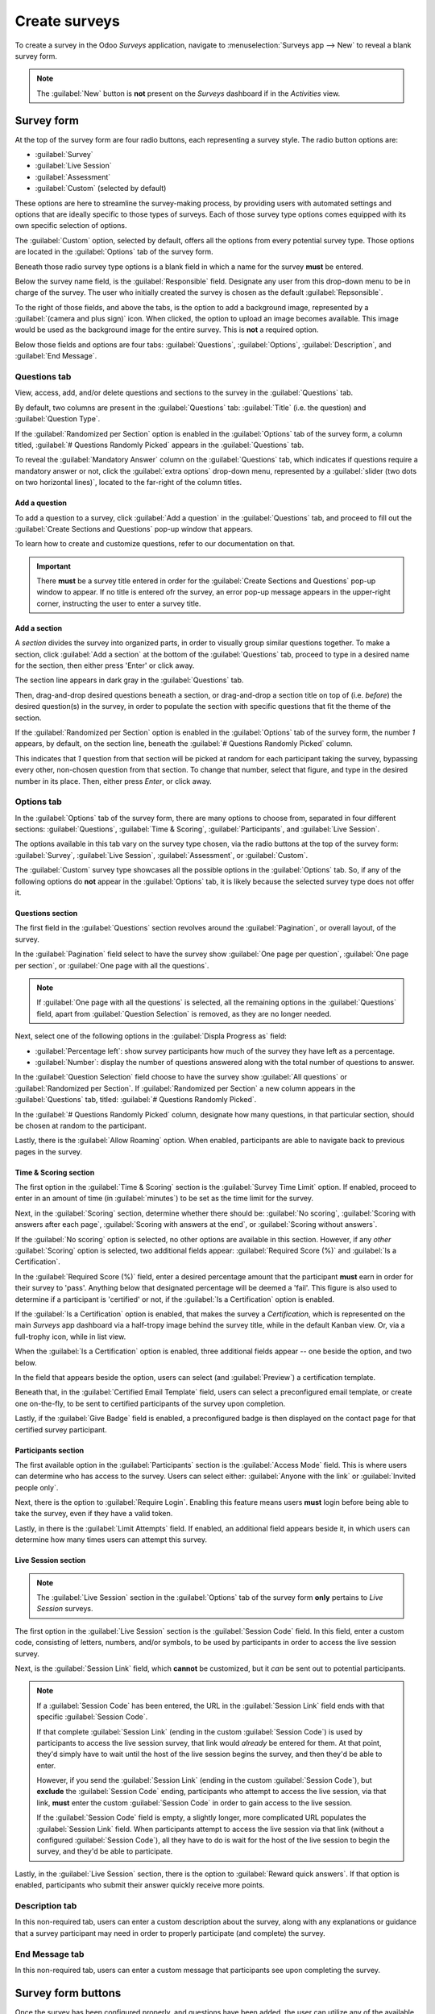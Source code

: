 ==============
Create surveys
==============

To create a survey in the Odoo *Surveys* application, navigate to :menuselection:`Surveys app -->
New` to reveal a blank survey form.

.. note::
   The :guilabel:`New` button is **not** present on the *Surveys* dashboard if in the *Activities*
   view.

Survey form
===========

.. image:: create/blank-survey-form.png
   :align: center
   :alt: How a blank survey form looks in the Odoo Surveys application.

At the top of the survey form are four radio buttons, each representing a survey style. The radio
button options are:

- :guilabel:`Survey`
- :guilabel:`Live Session`
- :guilabel:`Assessment`
- :guilabel:`Custom` (selected by default)

These options are here to streamline the survey-making process, by providing users with automated
settings and options that are ideally specific to those types of surveys. Each of those survey type
options comes equipped with its own specific selection of options.

The :guilabel:`Custom` option, selected by default, offers all the options from every potential
survey type. Those options are located in the :guilabel:`Options` tab of the survey form.

Beneath those radio survey type options is a blank field in which a name for the survey **must** be
entered.

Below the survey name field, is the :guilabel:`Responsible` field. Designate any user from this
drop-down menu to be in charge of the survey. The user who initially created the survey is chosen as
the default :guilabel:`Repsonsible`.

To the right of those fields, and above the tabs, is the option to add a background image,
represented by a :guilabel:`(camera and plus sign)` icon. When clicked, the option to upload an
image becomes available. This image would be used as the background image for the entire survey.
This is **not** a required option.

Below those fields and options are four tabs: :guilabel:`Questions`, :guilabel:`Options`,
:guilabel:`Description`, and :guilabel:`End Message`.

Questions tab
-------------

View, access, add, and/or delete questions and sections to the survey in the :guilabel:`Questions`
tab.

By default, two columns are present in the :guilabel:`Questions` tab: :guilabel:`Title` (i.e. the
question) and :guilabel:`Question Type`.

If the :guilabel:`Randomized per Section` option is enabled in the :guilabel:`Options` tab of the
survey form, a column titled, :guilabel:`# Questions Randomly Picked` appears in the
:guilabel:`Questions` tab.

To reveal the :guilabel:`Mandatory Answer` column on the :guilabel:`Questions` tab, which indicates
if questions require a mandatory answer or not, click the :guilabel:`extra options` drop-down menu,
represented by a :guilabel:`slider (two dots on two horizontal lines)`, located to the far-right of
the column titles.

.. image:: create/mandatory-answer-dropdown.png
   :align: center
   :alt: The slider drop-down menu with the Mandatory Answer option selected in Odoo Surveys.

Add a question
~~~~~~~~~~~~~~

To add a question to a survey, click :guilabel:`Add a question` in the :guilabel:`Questions` tab,
and proceed to fill out the :guilabel:`Create Sections and Questions` pop-up window that appears.

To learn how to create and customize questions, refer to our documentation on that.

.. important::
   There **must** be a survey title entered in order for the :guilabel:`Create Sections and
   Questions` pop-up window to appear. If no title is entered ofr the survey, an error pop-up
   message appears in the upper-right corner, instructing the user to enter a survey title.

Add a section
~~~~~~~~~~~~~

A *section* divides the survey into organized parts, in order to visually group similar questions
together. To make a section, click :guilabel:`Add a section` at the bottom of the
:guilabel:`Questions` tab, proceed to type in a desired name for the section, then either press
'Enter' or click away.

The section line appears in dark gray in the :guilabel:`Questions` tab.

Then, drag-and-drop desired questions beneath a section, or drag-and-drop a section title on top of
(i.e. *before*) the desired question(s) in the survey, in order to populate the section with
specific questions that fit the theme of the section.

If the :guilabel:`Randomized per Section` option is enabled in the :guilabel:`Options` tab of the
survey form, the number `1` appears, by default, on the section line, beneath the :guilabel:`#
Questions Randomly Picked` column.

This indicates that `1` question from that section will be picked at random for each participant
taking the survey, bypassing every other, non-chosen question from that section. To change that
number, select that figure, and type in the desired number in its place. Then, either press `Enter`,
or click away.

Options tab
-----------

In the :guilabel:`Options` tab of the survey form, there are many options to choose from, separated
in four different sections: :guilabel:`Questions`, :guilabel:`Time & Scoring`,
:guilabel:`Participants`, and :guilabel:`Live Session`.

The options available in this tab vary on the survey type chosen, via the radio buttons at the top
of the survey form: :guilabel:`Survey`, :guilabel:`Live Session`, :guilabel:`Assessment`, or
:guilabel:`Custom`.

The :guilabel:`Custom` survey type showcases all the possible options in the :guilabel:`Options`
tab. So, if any of the following options do **not** appear in the :guilabel:`Options` tab, it is
likely because the selected survey type does not offer it.

Questions section
~~~~~~~~~~~~~~~~~

.. image:: create/questions-section-options-tab.png
   :align: center
   :alt: The Questions section of the Options tab on a survey form in Odoo Surveys.

The first field in the :guilabel:`Questions` section revolves around the :guilabel:`Pagination`,
or overall layout, of the survey.

In the :guilabel:`Pagination` field select to have the survey show :guilabel:`One page per
question`, :guilabel:`One page per section`, or :guilabel:`One page with all the questions`.

.. note::
   If :guilabel:`One page with all the questions` is selected, all the remaining options in the
   :guilabel:`Questions` field, apart from :guilabel:`Question Selection` is removed, as they are no
   longer needed.

Next, select one of the following options in the :guilabel:`Displa Progress as` field:

- :guilabel:`Percentage left`: show survey participants how much of the survey they have left as a
  percentage.
- :guilabel:`Number`: display the number of questions answered along with the total number of
  questions to answer.

In the :guilabel:`Question Selection` field choose to have the survey show :guilabel:`All questions`
or :guilabel:`Randomized per Section`. If :guilabel:`Randomized per Section` a new column appears in
the :guilabel:`Questions` tab, titled: :guilabel:`# Questions Randomly Picked`.

In the :guilabel:`# Questions Randomly Picked` column, designate how many questions, in that
particular section, should be chosen at random to the participant.

Lastly, there is the :guilabel:`Allow Roaming` option. When enabled, participants are able to
navigate back to previous pages in the survey.

Time & Scoring section
~~~~~~~~~~~~~~~~~~~~~~

.. image:: create/time-scoring-section-options-tab.png
   :align: center
   :alt: The Time and Scoring section of the Options tab on a survey form in Odoo Surveys.

The first option in the :guilabel:`Time & Scoring` section is the :guilabel:`Survey Time Limit`
option. If enabled, proceed to enter in an amount of time (in :guilabel:`minutes`) to be set as the
time limit for the survey.

Next, in the :guilabel:`Scoring` section, determine whether there should be: :guilabel:`No scoring`,
:guilabel:`Scoring with answers after each page`, :guilabel:`Scoring with answers at the end`, or
:guilabel:`Scoring without answers`.

If the :guilabel:`No scoring` option is selected, no other options are available in this section.
However, if any *other* :guilabel:`Scoring` option is selected, two additional fields appear:
:guilabel:`Required Score (%)` and :guilabel:`Is a Certification`.

In the :guilabel:`Required Score (%)` field, enter a desired percentage amount that the participant
**must** earn in order for their survey to 'pass'. Anything below that designated percentage will be
deemed a 'fail'. This figure is also used to determine if a participant is 'certified' or not, if
the :guilabel:`Is a Certification` option is enabled.

If the :guilabel:`Is a Certification` option is enabled, that makes the survey a *Certification*,
which is represented on the main *Surveys* app dashboard via a half-tropy image behind the survey
title, while in the default Kanban view. Or, via a full-trophy icon, while in list view.

When the :guilabel:`Is a Certification` option is enabled, three additional fields appear -- one
beside the option, and two below.

In the field that appears beside the option, users can select (and :guilabel:`Preview`) a
certification template.

Beneath that, in the :guilabel:`Certified Email Template` field, users can select a preconfigured
email template, or create one on-the-fly, to be sent to certified participants of the survey upon
completion.

Lastly, if the :guilabel:`Give Badge` field is enabled, a preconfigured badge is then displayed on
the contact page for that certified survey participant.

Participants section
~~~~~~~~~~~~~~~~~~~~

.. image:: create/participants-section-options-tab.png
   :align: center
   :alt: The Participants section of the Options tab on a survey form in Odoo Surveys.

The first available option in the :guilabel:`Participants` section is the :guilabel:`Access Mode`
field. This is where users can determine who has access to the survey. Users can select either:
:guilabel:`Anyone with the link` or :guilabel:`Invited people only`.

Next, there is the option to :guilabel:`Require Login`. Enabling this feature means users **must**
login before being able to take the survey, even if they have a valid token.

Lastly, in there is the :guilabel:`Limit Attempts` field. If enabled, an additional field appears
beside it, in which users can determine how many times users can attempt this survey.

Live Session section
~~~~~~~~~~~~~~~~~~~~

.. image:: create/live-session-section-options-tab.png
   :align: center
   :alt: The Live Session section of the Options tab on a survey form in Odoo Surveys.

.. note::
   The :guilabel:`Live Session` section in the :guilabel:`Options` tab of the survey form **only**
   pertains to *Live Session* surveys.

The first option in the :guilabel:`Live Session` section is the :guilabel:`Session Code` field. In
this field, enter a custom code, consisting of letters, numbers, and/or symbols, to be used by
participants in order to access the live session survey.

Next, is the :guilabel:`Session Link` field, which **cannot** be customized, but it *can* be sent
out to potential participants.

.. note::
   If a :guilabel:`Session Code` has been entered, the URL in the :guilabel:`Session Link` field
   ends with that specific :guilabel:`Session Code`.

   If that complete :guilabel:`Session Link` (ending in the custom :guilabel:`Session Code`) is used
   by participants to access the live session survey, that link would *already* be entered for them.
   At that point, they'd simply have to wait until the host of the live session begins the survey,
   and then they'd be able to enter.

   However, if you send the :guilabel:`Session Link` (ending in the custom :guilabel:`Session
   Code`), but **exclude** the :guilabel:`Session Code` ending, participants who attempt to access
   the live session, via that link, **must** enter the custom :guilabel:`Session Code` in order to
   gain access to the live session.

   If the :guilabel:`Session Code` field is empty, a slightly longer, more complicated URL populates
   the :guilabel:`Session Link` field. When participants attempt to access the live session via that
   link (without a configured :guilabel:`Session Code`), all they have to do is wait for the host of
   the live session to begin the survey, and they'd be able to participate.

Lastly, in the :guilabel:`Live Session` section, there is the option to :guilabel:`Reward quick
answers`. If that option is enabled, participants who submit their answer quickly receive more
points.

Description tab
---------------

In this non-required tab, users can enter a custom description about the survey, along with any
explanations or guidance that a survey participant may need in order to properly participate
(and complete) the survey.

End Message tab
---------------

In this non-required tab, users can enter a custom message that participants see upon completing the
survey.

Survey form buttons
===================

Once the survey has been configured properly, and questions have been added, the user can utilize
any of the available buttons in the upper-left corner of the survey form.

.. image:: create/survey-form-buttons.png
   :align: center
   :alt: The various buttons on a survey form in Odoo Surveys.

Those buttons are the following:

- :guilabel:`Share`: click to reveal a :guilabel:`Share a Survey` pop-up form that can be used to
  invite potential participants to the survey - complete with a :guilabel:`Survey Link` that can be
  copied and sent to potential participants, and a :guilabel:`Send by Email` toggle switch.

   .. image:: create/share-survey-popup.png
      :align: center
      :alt: The 'Share a Survey' pop-up window that appears in the Odoo Surveys application.

  When the :guilabel:`Send by Email` toggle is in the 'on' position, indicated by a green switch,
  additional fields appear, in which :guilabel:`Recipients` and a :guilabel:`Subject` can be added
  to the email. Below that, a dynamic email template, complete with a :guilabel:`Start
  Certification` button appears, which can also be modified.

   .. image:: create/share-survey-popup-email-toggle.png
      :align: center
      :alt: The 'Share a Survey' pop-up window in Odoo Surveys with the Send by Email toggled on.

  Once modifications are complete, click :guilabel:`Send` to send that email invite to all the email
  addresses/contacts listed in the :guilabel:`Recepients` field.

- :guilabel:`See results`: this button **only** appears if there has been at least one participant
  who has compelted the survey. Clicking :guilabel:`See results` reveals a separate tab containing
  a visual analysis of the survey questions and resposnes. For more information, check out the
  documentation we have on that.

- :guilabel:`Create Live Session`: clicking this button opens the *Session Manager* in a separate
  tab. It also allows participants to access the live session, but the actual survey does **not**
  begin until the user hosting the live session survey clicks the :guilabel:`Start` button on the
  *Session Manager* window.

  Additionally, when :guilabel:`Create Live Session` has been clicked, and the *Session Manager* tab
  has been opened, the :guilabel:`Create Live Session` button on the survey form is replaced with
  two new buttons: :guilabel:`Open Session Manager` and :guilabel:`Close Live Session`.

  Clicking :guilabel:`Open Session Manager` opens another separate tab to the *Session Manager*, and
  clicking :guilabel:`Close Live Session` closes, and subsequently ends, the live session.

- :guilabel:`Test`: clicking this button opens a new tab to a test version of the survey, in order
  for the user to check for errors or inconsistencies, from the point-of-view of a participant.
  Users can tell if they are in a test version of the survey if there is a blue banner at the top of
  the screen, reading: `This is a Test Survey --> Edit Survey`.

  If the link in the blue banner is clicked, Odoo returns the user to the survey form.

- :guilabel:`Print`: clicking this button opens a new tab to a printable version of the survey that
  the user can proceed to print for their records.

- :guilabel:`Close`: clicking this button closes the survey (i.e. archives it), which is represented
  by a red :guilabel:`Archived` banner across the top-right corner of the survey form.

  When this button is clicked, and the survey is closed, a single button appears in the upper-right
  corner of the survey form, titled: :guilabel:`Reopen`. When :guilabel:`Reopen` is clicked the
  survey is reopened (i.e. unarchived), and the :guilabel:`Archived` banner is removed from the
  survey form.
